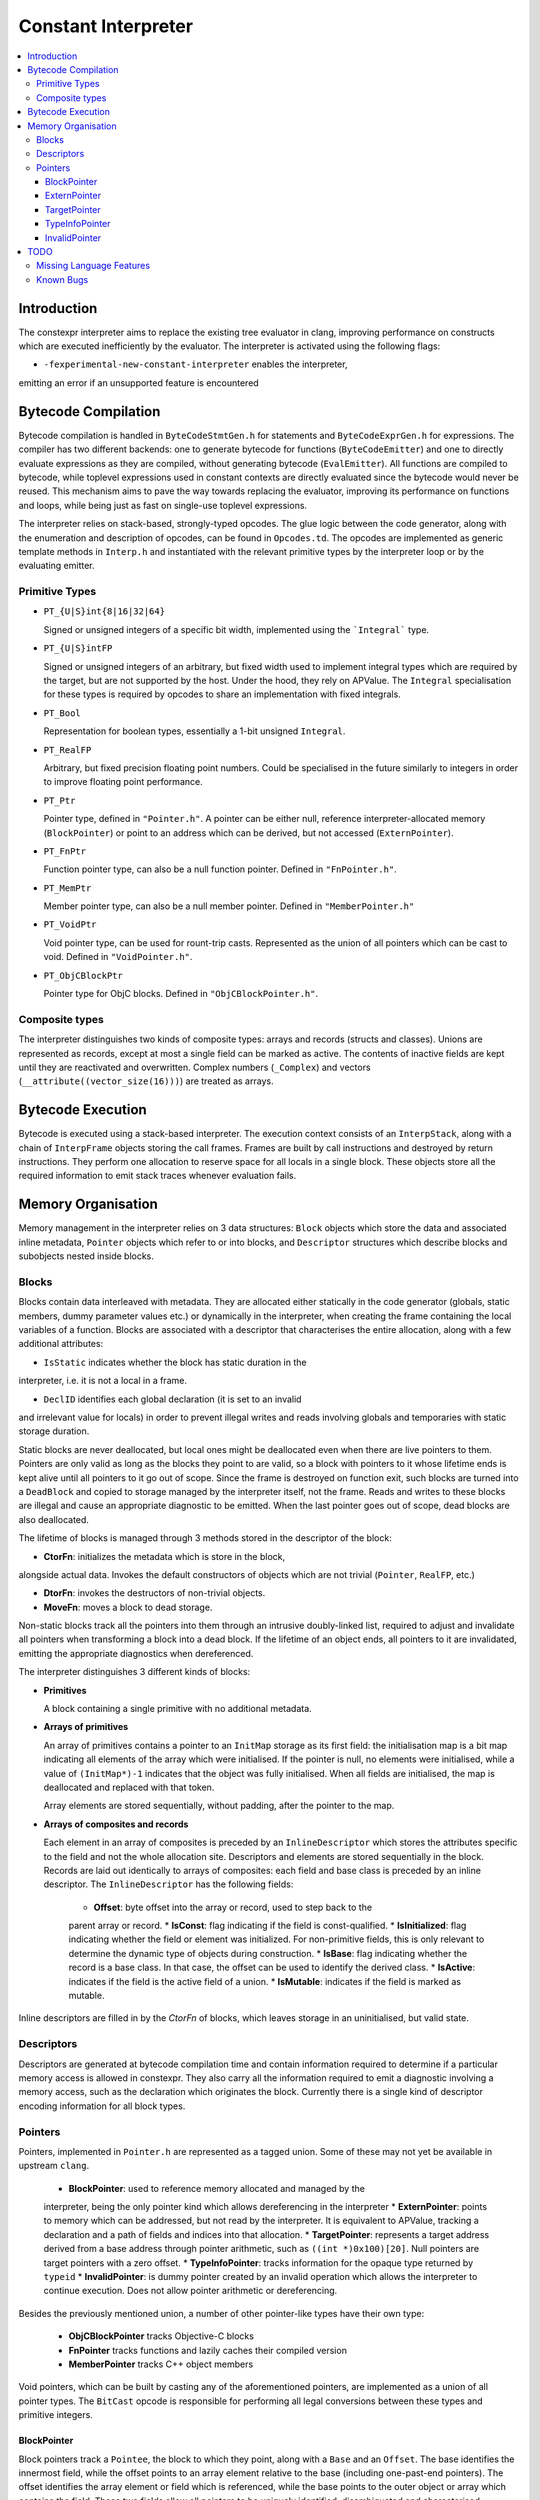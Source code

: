 ====================
Constant Interpreter
====================

.. contents::
   :local:

Introduction
============

The constexpr interpreter aims to replace the existing tree evaluator in
clang, improving performance on constructs which are executed inefficiently
by the evaluator. The interpreter is activated using the following flags:

* ``-fexperimental-new-constant-interpreter`` enables the interpreter,
emitting an error if an unsupported feature is encountered

Bytecode Compilation
====================

Bytecode compilation is handled in ``ByteCodeStmtGen.h`` for statements
and ``ByteCodeExprGen.h`` for expressions. The compiler has two different
backends: one to generate bytecode for functions (``ByteCodeEmitter``) and
one to directly evaluate expressions as they are compiled, without
generating bytecode (``EvalEmitter``). All functions are compiled to
bytecode, while toplevel expressions used in constant contexts are directly
evaluated since the bytecode would never be reused. This mechanism aims to
pave the way towards replacing the evaluator, improving its performance on
functions and loops, while being just as fast on single-use toplevel
expressions.

The interpreter relies on stack-based, strongly-typed opcodes. The glue
logic between the code generator, along with the enumeration and
description of opcodes, can be found in ``Opcodes.td``. The opcodes are
implemented as generic template methods in ``Interp.h`` and instantiated
with the relevant primitive types by the interpreter loop or by the
evaluating emitter.

Primitive Types
---------------

* ``PT_{U|S}int{8|16|32|64}``

  Signed or unsigned integers of a specific bit width, implemented using
  the ```Integral``` type.

* ``PT_{U|S}intFP``

  Signed or unsigned integers of an arbitrary, but fixed width used to
  implement integral types which are required by the target, but are not
  supported by the host. Under the hood, they rely on APValue. The
  ``Integral`` specialisation for these types is required by opcodes to
  share an implementation with fixed integrals.

* ``PT_Bool``

  Representation for boolean types, essentially a 1-bit unsigned
  ``Integral``.

* ``PT_RealFP``

  Arbitrary, but fixed precision floating point numbers. Could be
  specialised in the future similarly to integers in order to improve
  floating point performance.

* ``PT_Ptr``

  Pointer type, defined in ``"Pointer.h"``. A pointer can be either null,
  reference interpreter-allocated memory (``BlockPointer``) or point to an
  address which can be derived, but not accessed (``ExternPointer``).

* ``PT_FnPtr``

  Function pointer type, can also be a null function pointer. Defined
  in ``"FnPointer.h"``.

* ``PT_MemPtr``

  Member pointer type, can also be a null member pointer. Defined
  in ``"MemberPointer.h"``

* ``PT_VoidPtr``

  Void pointer type, can be used for rount-trip casts. Represented as
  the union of all pointers which can be cast to void.
  Defined in ``"VoidPointer.h"``.

* ``PT_ObjCBlockPtr``

  Pointer type for ObjC blocks. Defined in ``"ObjCBlockPointer.h"``.

Composite types
---------------

The interpreter distinguishes two kinds of composite types: arrays and
records (structs and classes). Unions are represented as records, except
at most a single field can be marked as active. The contents of inactive
fields are kept until they are reactivated and overwritten.
Complex numbers (``_Complex``) and vectors
(``__attribute((vector_size(16)))``) are treated as arrays.


Bytecode Execution
==================

Bytecode is executed using a stack-based interpreter. The execution
context consists of an ``InterpStack``, along with a chain of
``InterpFrame`` objects storing the call frames. Frames are built by
call instructions and destroyed by return instructions. They perform
one allocation to reserve space for all locals in a single block.
These objects store all the required information to emit stack traces
whenever evaluation fails.

Memory Organisation
===================

Memory management in the interpreter relies on 3 data structures: ``Block``
objects which store the data and associated inline metadata, ``Pointer``
objects which refer to or into blocks, and ``Descriptor`` structures which
describe blocks and subobjects nested inside blocks.

Blocks
------

Blocks contain data interleaved with metadata. They are allocated either
statically in the code generator (globals, static members, dummy parameter
values etc.) or dynamically in the interpreter, when creating the frame
containing the local variables of a function. Blocks are associated with a
descriptor that characterises the entire allocation, along with a few
additional attributes:

* ``IsStatic`` indicates whether the block has static duration in the
interpreter, i.e. it is not a local in a frame.

* ``DeclID`` identifies each global declaration (it is set to an invalid
and irrelevant value for locals) in order to prevent illegal writes and
reads involving globals and temporaries with static storage duration.

Static blocks are never deallocated, but local ones might be deallocated
even when there are live pointers to them. Pointers are only valid as
long as the blocks they point to are valid, so a block with pointers to
it whose lifetime ends is kept alive until all pointers to it go out of
scope. Since the frame is destroyed on function exit, such blocks are
turned into a ``DeadBlock`` and copied to storage managed by the
interpreter itself, not the frame. Reads and writes to these blocks are
illegal and cause an appropriate diagnostic to be emitted. When the last
pointer goes out of scope, dead blocks are also deallocated.

The lifetime of blocks is managed through 3 methods stored in the
descriptor of the block:

* **CtorFn**: initializes the metadata which is store in the block,
alongside actual data. Invokes the default constructors of objects
which are not trivial (``Pointer``, ``RealFP``, etc.)

* **DtorFn**: invokes the destructors of non-trivial objects.

* **MoveFn**: moves a block to dead storage.

Non-static blocks track all the pointers into them through an intrusive
doubly-linked list, required to adjust and invalidate all pointers when
transforming a block into a dead block. If the lifetime of an object ends,
all pointers to it are invalidated, emitting the appropriate diagnostics when
dereferenced.

The interpreter distinguishes 3 different kinds of blocks:

* **Primitives**

  A block containing a single primitive with no additional metadata.

* **Arrays of primitives**

  An array of primitives contains a pointer to an ``InitMap`` storage as its
  first field: the initialisation map is a bit map indicating all elements of
  the array which were initialised. If the pointer is null, no elements were
  initialised, while a value of ``(InitMap*)-1`` indicates that the object was
  fully initialised. When all fields are initialised, the map is deallocated
  and replaced with that token.

  Array elements are stored sequentially, without padding, after the pointer
  to the map.

* **Arrays of composites and records**

  Each element in an array of composites is preceded by an ``InlineDescriptor``
  which stores the attributes specific to the field and not the whole
  allocation site. Descriptors and elements are stored sequentially in the
  block.
  Records are laid out identically to arrays of composites: each field and base
  class is preceded by an inline descriptor. The ``InlineDescriptor``
  has the following fields:

   * **Offset**: byte offset into the array or record, used to step back to the
   parent array or record.
   * **IsConst**: flag indicating if the field is const-qualified.
   * **IsInitialized**: flag indicating whether the field or element was
   initialized. For non-primitive fields, this is only relevant to determine
   the dynamic type of objects during construction.
   * **IsBase**: flag indicating whether the record is a base class. In that
   case, the offset can be used to identify the derived class.
   * **IsActive**: indicates if the field is the active field of a union.
   * **IsMutable**: indicates if the field is marked as mutable.

Inline descriptors are filled in by the `CtorFn` of blocks, which leaves storage
in an uninitialised, but valid state.

Descriptors
-----------

Descriptors are generated at bytecode compilation time and contain information
required to determine if a particular memory access is allowed in constexpr.
They also carry all the information required to emit a diagnostic involving
a memory access, such as the declaration which originates the block.
Currently there is a single kind of descriptor encoding information for all
block types.

Pointers
--------

Pointers, implemented in ``Pointer.h`` are represented as a tagged union.
Some of these may not yet be available in upstream ``clang``.

 * **BlockPointer**: used to reference memory allocated and managed by the
 interpreter, being the only pointer kind which allows dereferencing in the
 interpreter
 * **ExternPointer**: points to memory which can be addressed, but not read by
 the interpreter. It is equivalent to APValue, tracking a declaration and a path
 of fields and indices into that allocation.
 * **TargetPointer**: represents a target address derived from a base address
 through pointer arithmetic, such as ``((int *)0x100)[20]``. Null pointers are
 target pointers with a zero offset.
 * **TypeInfoPointer**: tracks information for the opaque type returned by
 ``typeid``
 * **InvalidPointer**: is dummy pointer created by an invalid operation which
 allows the interpreter to continue execution. Does not allow pointer
 arithmetic or dereferencing.

Besides the previously mentioned union, a number of other pointer-like types
have their own type:

 * **ObjCBlockPointer** tracks Objective-C blocks
 * **FnPointer** tracks functions and lazily caches their compiled version
 * **MemberPointer** tracks C++ object members

Void pointers, which can be built by casting any of the aforementioned
pointers, are implemented as a union of all pointer types. The ``BitCast``
opcode is responsible for performing all legal conversions between these
types and primitive integers.

BlockPointer
~~~~~~~~~~~~

Block pointers track a ``Pointee``, the block to which they point, along
with a ``Base`` and an ``Offset``. The base identifies the innermost field,
while the offset points to an array element relative to the base (including
one-past-end pointers). The offset identifies the array element or field
which is referenced, while the base points to the outer object or array which
contains the field. These two fields allow all pointers to be uniquely
identified, disambiguated and characterised.

As an example, consider the following structure:

.. code-block:: c

    struct A {
        struct B {
            int x;
            int y;
        } b;
        struct C {
            int a;
            int b;
        } c[2];
        int z;
    };
    constexpr A a;

On the target, ``&a`` and ``&a.b.x`` are equal. So are ``&a.c[0]`` and
``&a.c[0].a``. In the interpreter, all these pointers must be
distinguished since the are all allowed to address distinct range of
memory.

In the interpreter, the object would require 240 bytes of storage and
would have its field interleaved with metadata. The pointers which can
be derived to the object are illustrated in the following diagram:

::

      0   16  32  40  56  64  80  96  112 120 136 144 160 176 184 200 208 224 240
  +---+---+---+---+---+---+---+---+---+---+---+---+---+---+---+---+---+---+---+
  + B | D | D | x | D | y | D | D | D | a | D | b | D | D | a | D | b | D | z |
  +---+---+---+---+---+---+---+---+---+---+---+---+---+---+---+---+---+---+---+
      ^   ^   ^       ^       ^   ^   ^       ^       ^   ^       ^       ^
      |   |   |       |       |   |   |   &a.c[0].b   |   |   &a.c[1].b   |
      a   |&a.b.x   &a.y    &a.c  |&a.c[0].a          |&a.c[1].a          |
        &a.b                   &a.c[0]            &a.c[1]               &a.z

The ``Base`` offset of all pointers points to the start of a field or
an array and is preceded by an inline descriptor (unless ``Base`` is
zero, pointing to the root). All the relevant attributes can be read
from either the inline descriptor or the descriptor of the block.


Array elements are identified by the ``Offset`` field of pointers,
pointing to past the inline descriptors for composites and before
the actual data in the case of primitive arrays. The ``Offset``
points to the offset where primitives can be read from. As an example,
``a.c + 1`` would have the same base as ``a.c`` since it is an element
of ``a.c``, but its offset would point to ``&a.c[1]``. The
array-to-pointer decay operation adjusts a pointer to an array (where
the offset is equal to the base) to a pointer to the first element.

ExternPointer
~~~~~~~~~~~~~

Extern pointers can be derived, pointing into symbols which are not
readable from constexpr. An external pointer consists of a base
declaration, along with a path designating a subobject, similar to
the ``LValuePath`` of an APValue. Extern pointers can be converted
to block pointers if the underlying variable is defined after the
pointer is created, as is the case in the following example:

.. code-block:: c

  extern const int a;
  constexpr const int *p = &a;
  const int a = 5;
  static_assert(*p == 5, "x");

TargetPointer
~~~~~~~~~~~~~

While null pointer arithmetic or integer-to-pointer conversion is
banned in constexpr, some expressions on target offsets must be folded,
replicating the behaviour of the ``offsetof`` builtin. Target pointers
are characterised by 3 offsets: a field offset, an array offset and a
base offset, along with a descriptor specifying the type the pointer is
supposed to refer to. Array indexing adjusts the array offset, while the
field offset is adjusted when a pointer to a member is created. Casting
an integer to a pointer sets the value of the base offset. As a special
case, null pointers are target pointers with all offsets set to 0.

TypeInfoPointer
~~~~~~~~~~~~~~~

``TypeInfoPointer`` tracks two types: the type assigned to
``std::type_info`` and the type which was passed to ``typeinfo``.

InvalidPointer
~~~~~~~~~~~~~~

Such pointers are built by operations which cannot generate valid
pointers, allowing the interpreter to continue execution after emitting
a warning. Inspecting such a pointer stops execution.

TODO
====

Missing Language Features
-------------------------

* Changing the active field of unions
* ``volatile``
* ``__builtin_constant_p``
* ``dynamic_cast``
* ``new`` and ``delete``
* Fixed Point numbers and arithmetic on Complex numbers
* Several builtin methods, including string operations and
``__builtin_bit_cast``
* Continue-after-failure: a form of exception handling at the bytecode
level should be implemented to allow execution to resume. As an example,
argument evaluation should resume after the computation of an argument fails.
* Pointer-to-Integer conversions
* Lazy descriptors: the interpreter creates a ``Record`` and ``Descriptor``
when it encounters a type: ones which are not yet defined should be lazily
created when required

Known Bugs
----------

* If execution fails, memory storing APInts and APFloats is leaked when the
stack is cleared

